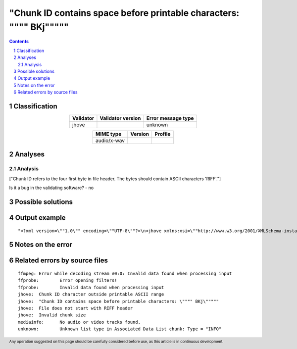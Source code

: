 =====================================================================
"Chunk ID contains space before printable characters: \"""" BKj\"""""
=====================================================================

.. footer:: Any operation suggested on this page should be carefully considered before use, as this article is in continuous development.

.. contents::
   :depth: 2

.. section-numbering::

--------------
Classification
--------------

.. list-table::
   :align: center

   * - **Validator**
     - **Validator version**
     - **Error message type**
   * - jhove
     - 
     - unknown



.. list-table::
   :align: center

   * - **MIME type**
     - **Version**
     - **Profile**
   * - audio/x-wav
     - 
     - 

--------
Analyses
--------

Analysis
========

["Chunk ID refers to the four first byte in file header. The bytes should contain ASCII characters 'RIFF'."]

Is it a bug in the validating software? - no


------------------
Possible solutions
------------------
.. contents::
   :local:

--------------
Output example
--------------
::


	"<?xml version=\""1.0\"" encoding=\""UTF-8\""?>\n<jhove xmlns:xsi=\""http://www.w3.org/2001/XMLSchema-instance\"" xmlns=\""http://schema.openpreservation.org/ois/xml/ns/jhove\"" xsi:schemaLocation=\""http://schema.openpreservation.org/ois/xml/ns/jhove https://schema.openpreservation.org/ois/xml/xsd/jhove/1.8/jhove.xsd\"" name=\""Jhove\"" release=\""1.24.1\"" date=\""2020-03-16\"">\n <date>2023-01-25T23:15:20+02:00</date>\n <repInfo uri=\""_/365/365Kn/365Kn61/365Kn61_2.wav\"">\n  <reportingModule release=\""1.8.1\"" date=\""2019-12-10\"">WAVE-hul</reportingModule>\n  <lastModified>2021-03-19T10:44:50+02:00</lastModified>\n  <size>196095431</size>\n  <format>WAVE</format>\n  <status>Not well-formed</status>\n  <sigMatch>\n  <module>WAVE-hul</module>\n  </sigMatch>\n  <messages>\n   <message offset=\""196094820\"" severity=\""info\"" id=\""WAVE-HUL-7\"">Ignored unrecognized chunk: \""ext[\""</message>\n   <message offset=\""196094830\"" severity=\""error\"" id=\""IFF-HUL-2\"">Chunk ID contains space before printable characters: \"" BKj\""</message>\n   <message offset=\""196094834\"" severity=\""error\"" id=\""WAVE-HUL-6\"">Invalid chunk size</message>\n   <message subMessage=\""Chunk = &quot

------------------
Notes on the error
------------------




------------------------------
Related errors by source files
------------------------------

::

	ffmpeg:	Error while decoding stream #0:0: Invalid data found when processing input
	ffprobe:	Error opening filters!
	ffprobe:	Invalid data found when processing input
	jhove:	Chunk ID character outside printable ASCII range
	jhove:	"Chunk ID contains space before printable characters: \"""" BKj\"""""
	jhove:	File does not start with RIFF header
	jhove:	Invalid chunk size
	mediainfo:	No audio or video tracks found.
	unknown:	Unknown list type in Associated Data List chunk: Type = "INFO"
